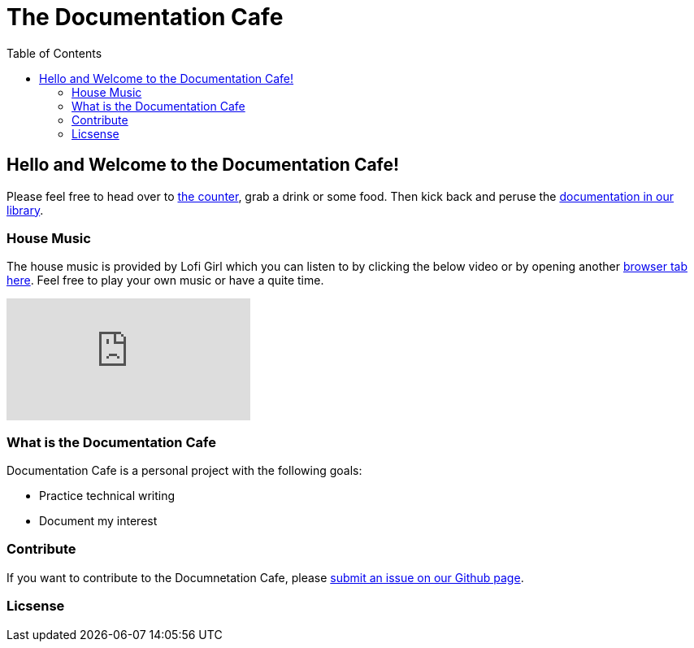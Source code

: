 = The Documentation Cafe =
:toc: right

== Hello and Welcome to the Documentation Cafe! 

Please feel free to head over to link:bar.adoc[the counter], grab a drink or some food. Then kick back and peruse the link:library.adoc[documentation in our library].  

=== House Music
The house music is provided by Lofi Girl which you can listen to by clicking the below video or by opening another https://youtu.be/jfKfPfyJRdk[ browser tab here, window=blank]. Feel free to play your own music or have a quite time. 

video::jfKfPfyJRdk[youtube]


=== What is the Documentation Cafe
Documentation Cafe is a personal project with the following goals:

* Practice technical writing
* Document my interest

=== Contribute
If you want to contribute to the Documnetation Cafe, please https://github.com/IvyCap/documentation-cafe/issues/new[submit an issue on our Github page].

=== Licsense 

